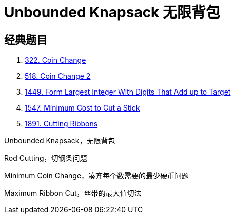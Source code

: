 [#0000-27-dp-2-unbounded-knapsack]
= Unbounded Knapsack 无限背包


== 经典题目

. xref:0322-coin-change.adoc[322. Coin Change]
. xref:0518-coin-change-2.adoc[518. Coin Change 2]
. xref:1449-form-largest-integer-with-digits-that-add-up-to-target.adoc[1449. Form Largest Integer With Digits That Add up to Target]
. xref:1547-minimum-cost-to-cut-a-stick.adoc[1547. Minimum Cost to Cut a Stick]
. xref:1891-cutting-ribbons.adoc[1891. Cutting Ribbons]


Unbounded Knapsack，无限背包

Rod Cutting，切钢条问题


Minimum Coin Change，凑齐每个数需要的最少硬币问题

Maximum Ribbon Cut，丝带的最大值切法
